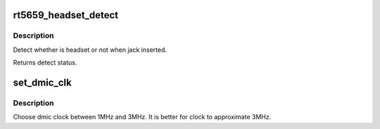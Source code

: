 .. -*- coding: utf-8; mode: rst -*-
.. src-file: sound/soc/codecs/rt5659.c

.. _`rt5659_headset_detect`:

rt5659_headset_detect
=====================

.. c:function:: int rt5659_headset_detect(struct snd_soc_codec *codec, int jack_insert)

    Detect headset.

    :param struct snd_soc_codec \*codec:
        SoC audio codec device.

    :param int jack_insert:
        Jack insert or not.

.. _`rt5659_headset_detect.description`:

Description
-----------

Detect whether is headset or not when jack inserted.

Returns detect status.

.. _`set_dmic_clk`:

set_dmic_clk
============

.. c:function:: int set_dmic_clk(struct snd_soc_dapm_widget *w, struct snd_kcontrol *kcontrol, int event)

    Set parameter of dmic.

    :param struct snd_soc_dapm_widget \*w:
        DAPM widget.

    :param struct snd_kcontrol \*kcontrol:
        The kcontrol of this widget.

    :param int event:
        Event id.

.. _`set_dmic_clk.description`:

Description
-----------

Choose dmic clock between 1MHz and 3MHz.
It is better for clock to approximate 3MHz.

.. This file was automatic generated / don't edit.

